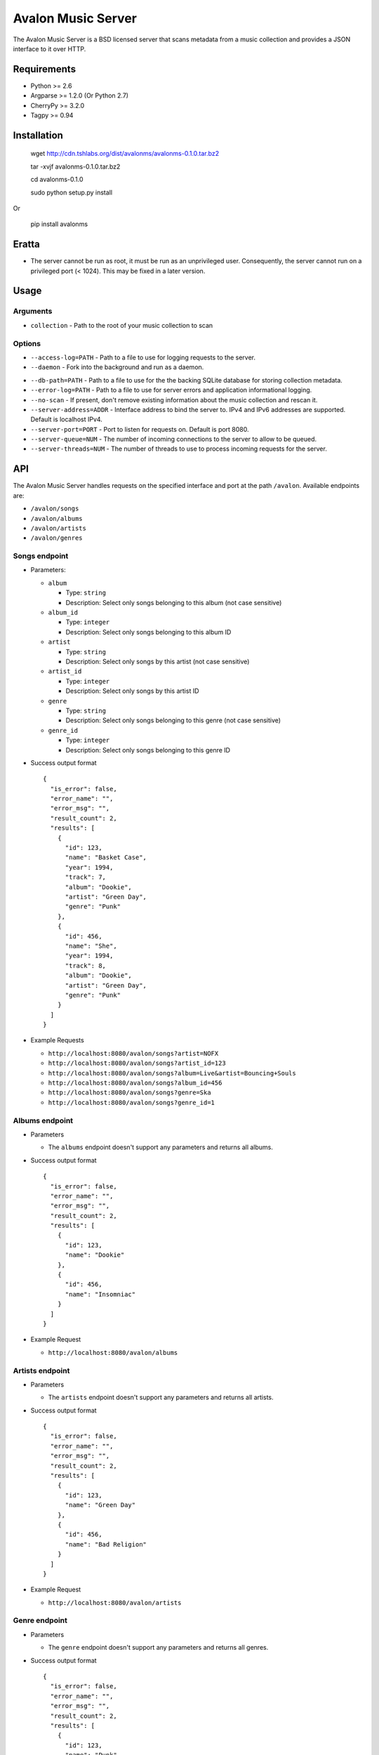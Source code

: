 Avalon Music Server
===================

The Avalon Music Server is a BSD licensed server that scans metadata
from a music collection and provides a JSON interface to it over HTTP.


Requirements
------------

* Python >= 2.6
* Argparse >= 1.2.0 (Or Python 2.7)
* CherryPy >= 3.2.0
* Tagpy >= 0.94


Installation
------------

  wget http://cdn.tshlabs.org/dist/avalonms/avalonms-0.1.0.tar.bz2

  tar -xvjf avalonms-0.1.0.tar.bz2

  cd avalonms-0.1.0

  sudo python setup.py install

Or

  pip install avalonms

Eratta
------

* The server cannot be run as root, it must be run as an unprivileged user. Consequently, the server cannot run on a privileged port (< 1024). This may be fixed in a later version.

Usage
-----

Arguments
~~~~~~~~~

* ``collection`` - Path to the root of your music collection to scan

Options
~~~~~~~

* ``--access-log=PATH`` - Path to a file to use for logging requests to the server.

* ``--daemon`` - Fork into the background and run as a daemon.

.. * ``--daemon-user=USER`` - Run the server as this user. The server will switch to this non-privileged user when started as root and run in daemon mode.

.. * ``--daemon-group=GROUP`` - Run the server as this group. The server will switch to this non-privileged group when started as root and run in daemon mode.

* ``--db-path=PATH`` - Path to a file to use for the the backing SQLite database for storing collection metadata.

* ``--error-log=PATH`` - Path to a file to use for server errors and application informational logging.

* ``--no-scan`` - If present, don't remove existing information about the music collection and rescan it.

* ``--server-address=ADDR`` - Interface address to bind the server to. IPv4 and IPv6 addresses are supported. Default is localhost IPv4.

* ``--server-port=PORT`` - Port to listen for requests on. Default is port 8080.

* ``--server-queue=NUM`` - The number of incoming connections to the server to allow to be queued.

* ``--server-threads=NUM`` - The number of threads to use to process incoming requests for the server.


API
---

The Avalon Music Server handles requests on the specified interface and
port at the path ``/avalon``. Available endpoints are:

* ``/avalon/songs``

* ``/avalon/albums``

* ``/avalon/artists``

* ``/avalon/genres``

      
Songs endpoint
~~~~~~~~~~~~~~

* Parameters: 

  - ``album`` 

    + Type: ``string``

    + Description: Select only songs belonging to this album (not case sensitive)

  - ``album_id``

    + Type: ``integer``

    + Description: Select only songs belonging to this album ID

  - ``artist``

    + Type: ``string``

    + Description: Select only songs by this artist (not case sensitive)

  - ``artist_id``

    + Type: ``integer``

    + Description: Select only songs by this artist ID

  - ``genre``

    + Type: ``string``

    + Description: Select only songs belonging to this genre (not case sensitive)

  - ``genre_id``

    + Type: ``integer``

    + Description: Select only songs belonging to this genre ID


* Success output format ::

    {
      "is_error": false,
      "error_name": "",
      "error_msg": "",
      "result_count": 2,
      "results": [
        {
          "id": 123,
          "name": "Basket Case",
          "year": 1994,
          "track": 7,
          "album": "Dookie",
          "artist": "Green Day",
          "genre": "Punk"
        },
        {
          "id": 456,
          "name": "She",
          "year": 1994,
          "track": 8,
          "album": "Dookie",
          "artist": "Green Day",
          "genre": "Punk"
        }
      ]
    }

* Example Requests

  - ``http://localhost:8080/avalon/songs?artist=NOFX``

  - ``http://localhost:8080/avalon/songs?artist_id=123``

  - ``http://localhost:8080/avalon/songs?album=Live&artist=Bouncing+Souls``

  - ``http://localhost:8080/avalon/songs?album_id=456``

  - ``http://localhost:8080/avalon/songs?genre=Ska``

  - ``http://localhost:8080/avalon/songs?genre_id=1``
   

Albums endpoint
~~~~~~~~~~~~~~~

* Parameters

  - The ``albums`` endpoint doesn't support any parameters and returns all albums.


* Success output format ::

    {
      "is_error": false,
      "error_name": "",
      "error_msg": "",
      "result_count": 2,
      "results": [
        {
          "id": 123,
          "name": "Dookie"      
        },
        {
          "id": 456,
          "name": "Insomniac"
        }
      ]
    }

* Example Request

  - ``http://localhost:8080/avalon/albums``


Artists endpoint
~~~~~~~~~~~~~~~~

* Parameters

  - The ``artists`` endpoint doesn't support any parameters and returns all artists.


* Success output format ::

    {
      "is_error": false,
      "error_name": "",
      "error_msg": "",
      "result_count": 2,
      "results": [
        {
          "id": 123,
          "name": "Green Day"      
        },
        {
          "id": 456,
          "name": "Bad Religion"
        }
      ]
    }

* Example Request

  - ``http://localhost:8080/avalon/artists``


Genre endpoint
~~~~~~~~~~~~~~

* Parameters

  - The ``genre`` endpoint doesn't support any parameters and returns all genres.


* Success output format ::

    {
      "is_error": false,
      "error_name": "",
      "error_msg": "",
      "result_count": 2,
      "results": [
        {
          "id": 123,
          "name": "Punk"      
        },
        {
          "id": 456,
          "name": "Ska"
        }
      ]
    }

* Example Request

  - ``http://localhost:8080/avalon/genres``


